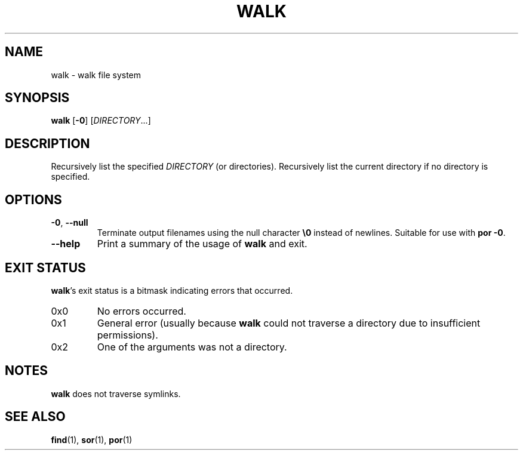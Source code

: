 .\" Copyright 2019 Google LLC
.\"
.\" Licensed under the Apache License, Version 2.0 (the "License");
.\" you may not use this file except in compliance with the License.
.\" You may obtain a copy of the License at
.\"
.\"     https://www.apache.org/licenses/LICENSE-2.0
.\"
.\" Unless required by applicable law or agreed to in writing, software
.\" distributed under the License is distributed on an "AS IS" BASIS,
.\" WITHOUT WARRANTIES OR CONDITIONS OF ANY KIND, either express or implied.
.\" See the License for the specific language governing permissions and
.\" limitations under the License.
.TH WALK 1 2019-09-16
.SH NAME
walk \- walk file system
.SH SYNOPSIS
.B walk
.RB [\| \-0 \]
.RI [\| DIRECTORY ...\]
.SH DESCRIPTION
Recursively list the specified
.I DIRECTORY
(or directories). Recursively list the current directory if no directory is
specified.
.SH OPTIONS
.TP
\fB\-0\fP, \fB\-\-null\fP
Terminate output filenames using the null character \fB\\0\fP instead of newlines.
Suitable for use with \fBpor \-0\fP.
.TP
\fB\-\-help\fP
Print a summary of the usage of \fBwalk\fP and exit.
.SH "EXIT STATUS"
.BR walk 's
exit status is a bitmask indicating errors that occurred.
.TP
0x0
No errors occurred.
.TP
0x1
General error (usually because
.B walk
could not traverse a directory due to insufficient permissions).
.TP
0x2
One of the arguments was not a directory.
.SH NOTES
.B walk
does not traverse symlinks.
.SH "SEE ALSO"
.BR find (1),
.BR sor (1),
.BR por (1)
